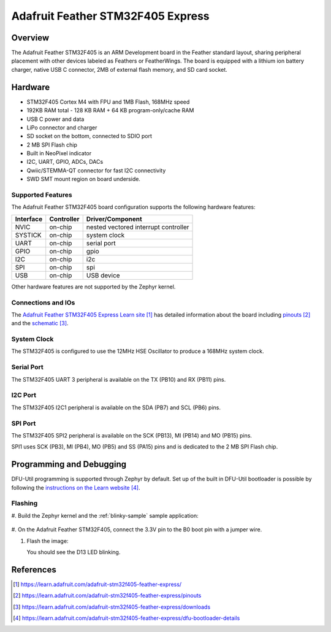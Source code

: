 .. _adafruit_feather_stm32f405:

Adafruit Feather STM32F405 Express
##################################

Overview
********

The Adafruit Feather STM32F405 is an ARM Development board in the
Feather standard layout, sharing peripheral placement with other
devices labeled as Feathers or FeatherWings. The board is equipped
with a lithium ion battery charger, native USB C connector, 2MB of
external flash memory, and SD card socket.

.. image:: img/adafruit_feather_stm32f405.jpg
     :width: 640px
     :align: center
     :alt: Adafruit Feather STM32F405 Express

Hardware
********

- STM32F405 Cortex M4 with FPU and 1MB Flash, 168MHz speed
- 192KB RAM total - 128 KB RAM + 64 KB program-only/cache RAM
- USB C power and data
- LiPo connector and charger
- SD socket on the bottom, connected to SDIO port
- 2 MB SPI Flash chip
- Built in NeoPixel indicator
- I2C, UART, GPIO, ADCs, DACs
- Qwiic/STEMMA-QT connector for fast I2C connectivity
- SWD SMT mount region on board underside.

Supported Features
==================

The Adafruit Feather STM32F405 board configuration supports the
following hardware features:

+-----------+------------+----------------------+
| Interface | Controller | Driver/Component     |
+===========+============+======================+
| NVIC      | on-chip    | nested vectored      |
|           |            | interrupt controller |
+-----------+------------+----------------------+
| SYSTICK   | on-chip    | system clock         |
+-----------+------------+----------------------+
| UART      | on-chip    | serial port          |
+-----------+------------+----------------------+
| GPIO      | on-chip    | gpio                 |
+-----------+------------+----------------------+
| I2C       | on-chip    | i2c                  |
+-----------+------------+----------------------+
| SPI       | on-chip    | spi                  |
+-----------+------------+----------------------+
| USB       | on-chip    | USB device           |
+-----------+------------+----------------------+

Other hardware features are not supported by the Zephyr kernel.

Connections and IOs
===================

The `Adafruit Feather STM32F405 Express Learn site`_ has detailed
information about the board including `pinouts`_ and the `schematic`_.

System Clock
============

The STM32F405 is configured to use the 12MHz HSE Oscillator to produce
a 168MHz system clock.

Serial Port
===========

The STM32F405 UART 3 peripheral is available on the TX (PB10) and RX
(PB11) pins.

I2C Port
========

The STM32F405 I2C1 peripheral is available on the SDA (PB7) and SCL
(PB6) pins.

SPI Port
========

The STM32F405 SPI2 peripheral is available on the SCK (PB13), MI
(PB14) and MO (PB15) pins.

SPI1 uses SCK (PB3), MI (PB4), MO (PB5) and SS (PA15) pins and is
dedicated to the 2 MB SPI Flash chip.

Programming and Debugging
*************************

DFU-Util programming is supported through Zephyr by default. Set up
of the built in DFU-Util bootloader is possible by following the
`instructions on the Learn website`_.

Flashing
========

#. Build the Zephyr kernel and the :ref:`blinky-sample` sample
application:

   .. zephyr-app-commands::
      :zephyr-app: samples/basic/blinky
      :board: adafruit_feather_stm32f405
      :goals: build
      :compact:

#. On the Adafruit Feather STM32F405, connect the 3.3V pin to the B0
boot pin with a jumper wire.

#. Flash the image:

   .. zephyr-app-commands::
      :zephyr-app: samples/basic/blinky
      :board: adafruit_feather_stm32f405
      :goals: flash
      :compact:

   You should see the D13 LED blinking.

References
**********

.. target-notes::

.. _Adafruit Feather STM32F405 Express Learn site:
    https://learn.adafruit.com/adafruit-stm32f405-feather-express/

.. _pinouts:
    https://learn.adafruit.com/adafruit-stm32f405-feather-express/pinouts

.. _schematic:
    https://learn.adafruit.com/adafruit-stm32f405-feather-express/downloads

.. _instructions on the Learn website:
    https://learn.adafruit.com/adafruit-stm32f405-feather-express/dfu-bootloader-details
